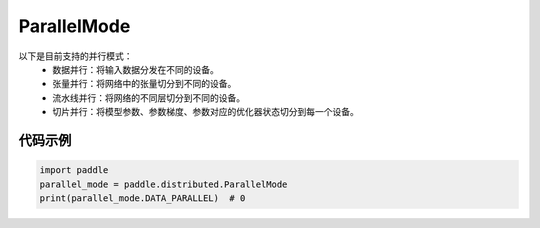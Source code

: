 .. _cn_api_distributed_ParallelMode:

ParallelMode
-------------------------------

.. py:class:: paddle.distributed.ParallelMode

以下是目前支持的并行模式：
    - 数据并行：将输入数据分发在不同的设备。
    - 张量并行：将网络中的张量切分到不同的设备。
    - 流水线并行：将网络的不同层切分到不同的设备。
    - 切片并行：将模型参数、参数梯度、参数对应的优化器状态切分到每一个设备。

代码示例
::::::::::::

.. code-block:: python

    import paddle
    parallel_mode = paddle.distributed.ParallelMode
    print(parallel_mode.DATA_PARALLEL)  # 0
